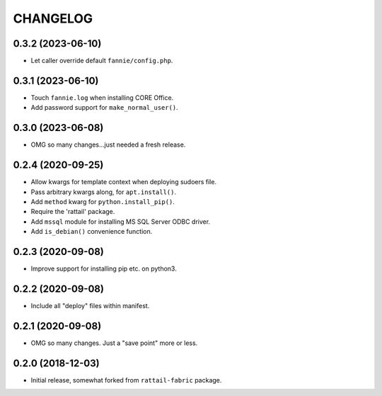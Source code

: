 
CHANGELOG
=========

0.3.2 (2023-06-10)
------------------

* Let caller override default ``fannie/config.php``.


0.3.1 (2023-06-10)
------------------

* Touch ``fannie.log`` when installing CORE Office.

* Add password support for ``make_normal_user()``.


0.3.0 (2023-06-08)
------------------

- OMG so many changes...just needed a fresh release.


0.2.4 (2020-09-25)
------------------

- Allow kwargs for template context when deploying sudoers file.
- Pass arbitrary kwargs along, for ``apt.install()``.
- Add ``method`` kwarg for ``python.install_pip()``.
- Require the 'rattail' package.
- Add ``mssql`` module for installing MS SQL Server ODBC driver.
- Add ``is_debian()`` convenience function.


0.2.3 (2020-09-08)
------------------

- Improve support for installing pip etc. on python3.


0.2.2 (2020-09-08)
------------------

- Include all "deploy" files within manifest.


0.2.1 (2020-09-08)
------------------

- OMG so many changes.  Just a "save point" more or less.


0.2.0 (2018-12-03)
------------------

- Initial release, somewhat forked from ``rattail-fabric`` package.
